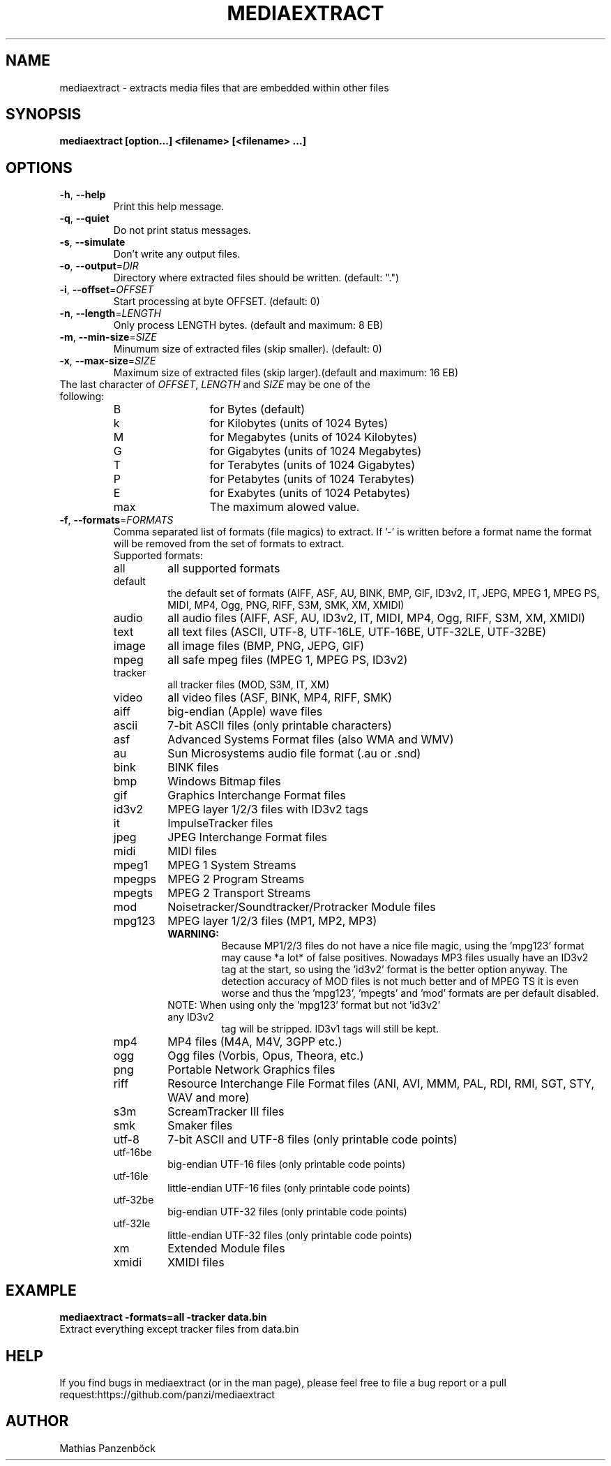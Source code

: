 .\" DO NOT MODIFY THIS FILE!  It was generated by help2man 1.47.5.
.TH MEDIAEXTRACT "1" "October 2017" "Mathias Panzenböck"
.SH NAME
mediaextract \- extracts media files that are embedded within other files
.SH SYNOPSIS
.B mediaextract
.B [option...]
.B <filename>
.B [<filename> ...]
.SH OPTIONS
.TP
\fB\-h\fR, \fB\-\-help\fR
Print this help message.
.TP
\fB\-q\fR, \fB\-\-quiet\fR
Do not print status messages.
.TP
\fB\-s\fR, \fB\-\-simulate\fR
Don't write any output files.
.TP
\fB\-o\fR, \fB\-\-output\fR=\fI\,DIR\/\fR
Directory where extracted files should be written. (default: ".")
.TP
\fB\-i\fR, \fB\-\-offset\fR=\fI\,OFFSET\/\fR
Start processing at byte OFFSET. (default: 0)
.TP
\fB\-n\fR, \fB\-\-length\fR=\fI\,LENGTH\/\fR
Only process LENGTH bytes.
(default and maximum: 8 EB)
.TP
\fB\-m\fR, \fB\-\-min\-size\fR=\fI\,SIZE\/\fR
Minumum size of extracted files (skip smaller). (default: 0)
.TP
\fB\-x\fR, \fB\-\-max\-size\fR=\fI\,SIZE\/\fR
Maximum size of extracted files (skip larger).(default and maximum: 16 EB)
.TP
The last character of \fI\,OFFSET\/\fR, \fI\,LENGTH\/\fR and \fI\,SIZE\/\fR may be one of the following:
.sp
.nf
.ta 8n 20n
B	for Bytes (default)
k	for Kilobytes (units of 1024 Bytes)
M	for Megabytes (units of 1024 Kilobytes)
G	for Gigabytes (units of 1024 Megabytes)
T	for Terabytes (units of 1024 Gigabytes)
P	for Petabytes (units of 1024 Terabytes)
E	for Exabytes  (units of 1024 Petabytes)
max	The maximum alowed value.
.fi
.TP
\fB\-f\fR, \fB\-\-formats\fR=\fI\,FORMATS\/\fR
Comma separated list of formats (file magics) to extract.
If '\-' is written before a format name the format will be
removed from the set of formats to extract. 
.RS
.TP
Supported formats:
.TP
all      
all supported formats
.TP
default
the default set of formats (AIFF, ASF, AU, BINK, BMP,
GIF, ID3v2, IT, JEPG, MPEG 1, MPEG PS, MIDI, MP4, Ogg,
PNG, RIFF, S3M, SMK, XM, XMIDI)
.TP
audio
all audio files (AIFF, ASF, AU, ID3v2, IT, MIDI, MP4,
Ogg, RIFF, S3M, XM, XMIDI)
.TP
text
all text files (ASCII, UTF\-8, UTF\-16LE, UTF\-16BE,
UTF\-32LE, UTF\-32BE)
.TP
image
all image files (BMP, PNG, JEPG, GIF)
.TP
mpeg
all safe mpeg files (MPEG 1, MPEG PS, ID3v2)
.TP
tracker
all tracker files (MOD, S3M, IT, XM)
.TP
video
all video files (ASF, BINK, MP4, RIFF, SMK)
.TP
aiff
big\-endian (Apple) wave files
.TP
ascii
7\-bit ASCII files (only printable characters)
.TP
asf
Advanced Systems Format files (also WMA and WMV)
.TP
au
Sun Microsystems audio file format (.au or .snd)
.TP
bink
BINK files
.TP
bmp
Windows Bitmap files
.TP
gif
Graphics Interchange Format files
.TP
id3v2
MPEG layer 1/2/3 files with ID3v2 tags
.TP
it
ImpulseTracker files
.TP
jpeg
JPEG Interchange Format files
.TP
midi
MIDI files
.TP
mpeg1
MPEG 1 System Streams
.TP
mpegps
MPEG 2 Program Streams
.TP
mpegts
MPEG 2 Transport Streams
.TP
mod
Noisetracker/Soundtracker/Protracker Module files
.TP
mpg123
MPEG layer 1/2/3 files (MP1, MP2, MP3)
.RS
.TP
.B WARNING:
Because MP1/2/3 files do not have a nice file magic, using
the 'mpg123' format may cause *a lot* of false positives. Nowadays
MP3 files usually have an ID3v2 tag at the start, so using the
\&'id3v2' format is the better option anyway.
The detection accuracy of MOD files is not much better and of MPEG TS
it is even worse and thus the 'mpg123', 'mpegts' and 'mod' formats
are per default disabled.
.TP
NOTE: When using only the 'mpg123' format but not 'id3v2' any ID3v2
tag will be stripped. ID3v1 tags will still be kept.
.RE
.TP
mp4
MP4 files (M4A, M4V, 3GPP etc.)
.TP
ogg
Ogg files (Vorbis, Opus, Theora, etc.)
.TP
png
Portable Network Graphics files
.TP
riff
Resource Interchange File Format files (ANI, AVI, MMM,
PAL, RDI, RMI, SGT, STY, WAV and more)
.TP
s3m
ScreamTracker III files
.TP
smk
Smaker files
.TP
utf\-8
7\-bit ASCII and UTF\-8 files (only printable code points)
.TP
utf\-16be 
big\-endian UTF\-16 files (only printable code points)
.TP
utf\-16le 
little\-endian UTF\-16 files (only printable code points)
.TP
utf\-32be
big\-endian UTF\-32 files (only printable code points)
.TP
utf\-32le
little\-endian UTF\-32 files (only printable code points)
.TP
xm
Extended Module files
.TP
xmidi
XMIDI files

.SH EXAMPLE
.B mediaextract \-formats=all \-tracker data.bin
.TP
Extract everything except tracker files from data.bin
.RE
.SH HELP
If you find bugs in mediaextract (or in the man page), please feel free to file a bug report or a pull
request:https://github.com/panzi/mediaextract
.SH AUTHOR
Mathias Panzenböck
